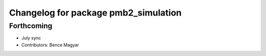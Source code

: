 ^^^^^^^^^^^^^^^^^^^^^^^^^^^^^^^^^^^^^
Changelog for package pmb2_simulation
^^^^^^^^^^^^^^^^^^^^^^^^^^^^^^^^^^^^^

Forthcoming
-----------
* July sync
* Contributors: Bence Magyar

